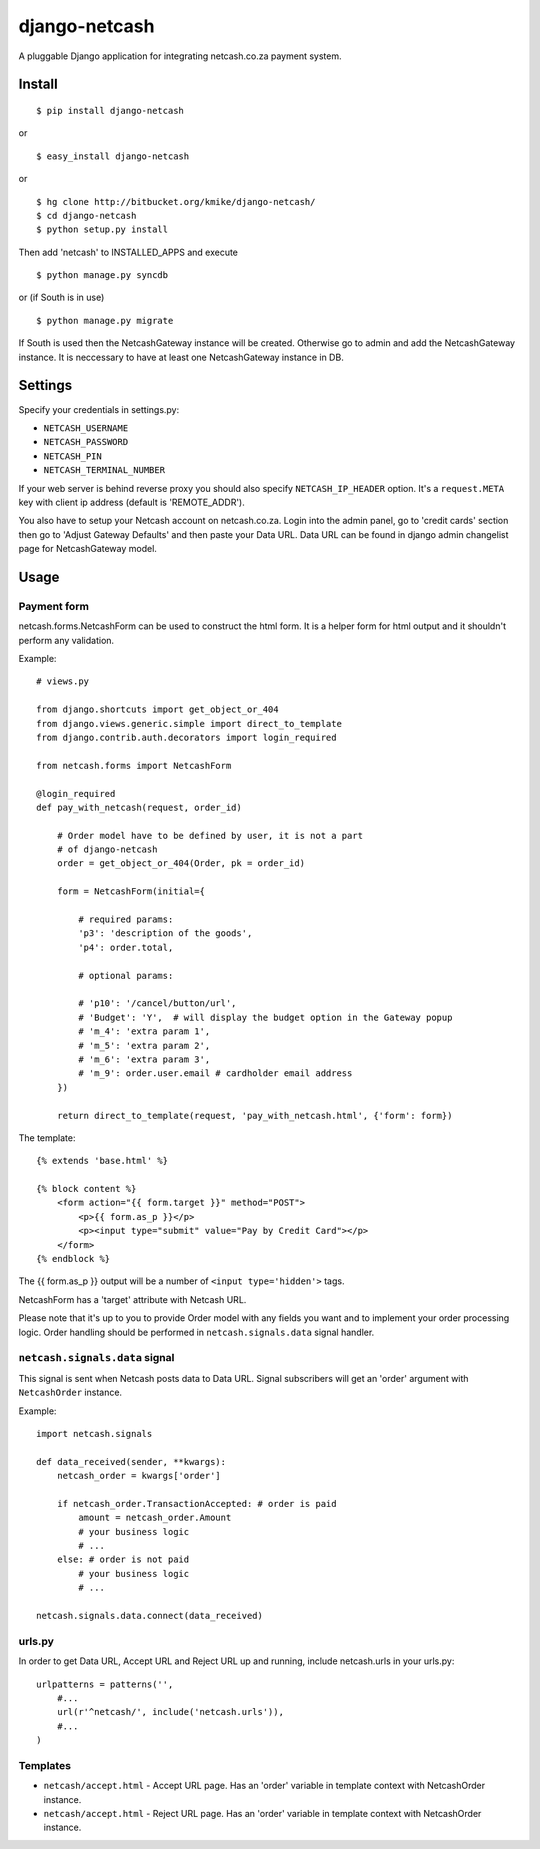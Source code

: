 ==============
django-netcash
==============

A pluggable Django application for integrating netcash.co.za payment system.

Install
=======

::

    $ pip install django-netcash

or ::

    $ easy_install django-netcash

or ::

    $ hg clone http://bitbucket.org/kmike/django-netcash/
    $ cd django-netcash
    $ python setup.py install


Then add 'netcash' to INSTALLED_APPS and execute ::

    $ python manage.py syncdb

or (if South is in use) ::

    $ python manage.py migrate

If South is used then the NetcashGateway instance will be created. Otherwise
go to admin and add the NetcashGateway instance. It is neccessary to have
at least one NetcashGateway instance in DB.

Settings
========

Specify your credentials in settings.py:

* ``NETCASH_USERNAME``
* ``NETCASH_PASSWORD``
* ``NETCASH_PIN``
* ``NETCASH_TERMINAL_NUMBER``

If your web server is behind reverse proxy you should also specify
``NETCASH_IP_HEADER`` option. It's a ``request.META`` key with client ip address
(default is 'REMOTE_ADDR').

You also have to setup your Netcash account on netcash.co.za. Login into the
admin panel, go to 'credit cards' section then go to 'Adjust Gateway Defaults'
and then paste your Data URL. Data URL can be found in django admin changelist
page for NetcashGateway model.

Usage
=====

Payment form
------------

netcash.forms.NetcashForm can be used to construct the html form. It is
a helper form for html output and it shouldn't perform any validation.

Example::

    # views.py

    from django.shortcuts import get_object_or_404
    from django.views.generic.simple import direct_to_template
    from django.contrib.auth.decorators import login_required

    from netcash.forms import NetcashForm

    @login_required
    def pay_with_netcash(request, order_id)

        # Order model have to be defined by user, it is not a part
        # of django-netcash
        order = get_object_or_404(Order, pk = order_id)

        form = NetcashForm(initial={

            # required params:
            'p3': 'description of the goods',
            'p4': order.total,

            # optional params:

            # 'p10': '/cancel/button/url',
            # 'Budget': 'Y',  # will display the budget option in the Gateway popup
            # 'm_4': 'extra param 1',
            # 'm_5': 'extra param 2',
            # 'm_6': 'extra param 3',
            # 'm_9': order.user.email # cardholder email address
        })

        return direct_to_template(request, 'pay_with_netcash.html', {'form': form})


The template::

    {% extends 'base.html' %}

    {% block content %}
        <form action="{{ form.target }}" method="POST">
            <p>{{ form.as_p }}</p>
            <p><input type="submit" value="Pay by Credit Card"></p>
        </form>
    {% endblock %}

The {{ form.as_p }} output will be a number of ``<input type='hidden'>`` tags.

NetcashForm has a 'target' attribute with Netcash URL.

Please note that it's up to you to provide Order model with any fields you want
and to implement your order processing logic. Order handling should be
performed in ``netcash.signals.data`` signal handler.

``netcash.signals.data`` signal
-------------------------------

This signal is sent when Netcash posts data to Data URL.
Signal subscribers will get an 'order' argument with ``NetcashOrder`` instance.

Example::

    import netcash.signals

    def data_received(sender, **kwargs):
        netcash_order = kwargs['order']

        if netcash_order.TransactionAccepted: # order is paid
            amount = netcash_order.Amount
            # your business logic
            # ...
        else: # order is not paid
            # your business logic
            # ...

    netcash.signals.data.connect(data_received)


urls.py
-------

In order to get Data URL, Accept URL and Reject URL up and running,
include netcash.urls in your urls.py::

    urlpatterns = patterns('',
        #...
        url(r'^netcash/', include('netcash.urls')),
        #...
    )

Templates
---------

* ``netcash/accept.html`` - Accept URL page. Has an 'order' variable in
  template context with NetcashOrder instance.

* ``netcash/accept.html`` - Reject URL page. Has an 'order' variable in
  template context with NetcashOrder instance.
